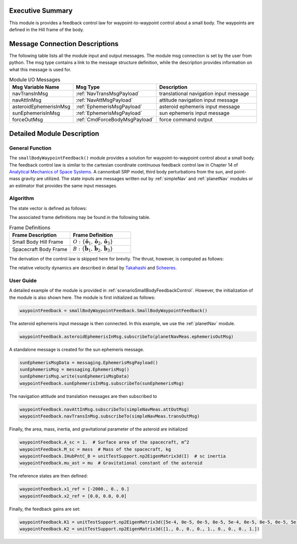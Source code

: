 Executive Summary
-----------------
This module is provides a feedback control law for waypoint-to-waypoint control about a small body. The waypoints are defined in the Hill frame of the body.

Message Connection Descriptions
-------------------------------
The following table lists all the module input and output messages.  
The module msg connection is set by the user from python.  
The msg type contains a link to the message structure definition, while the description 
provides information on what this message is used for.

.. list-table:: Module I/O Messages
    :widths: 25 25 50
    :header-rows: 1

    * - Msg Variable Name
      - Msg Type
      - Description
    * - navTransInMsg
      - :ref:`NavTransMsgPayload`
      - translational navigation input message
    * - navAttInMsg
      - :ref:`NavAttMsgPayload`
      - attitude navigation input message
    * - asteroidEphemerisInMsg
      - :ref:`EphemerisMsgPayload`
      - asteroid ephemeris input message
    * - sunEphemerisInMsg
      - :ref:`EphemerisMsgPayload`
      - sun ephemeris input message
    * - forceOutMsg
      - :ref:`CmdForceBodyMsgPayload`
      - force command output

Detailed Module Description
---------------------------
General Function
^^^^^^^^^^^^^^^^
The ``smallBodyWaypointFeedback()`` module provides a solution for waypoint-to-waypoint control about a small body. The feedback
control law is similar to the cartesian coordinate continuous feedback control law in Chapter 14 of `Analytical Mechanics of Space Systems <http://doi.org/10.2514/4.105210>`__.
A cannonball SRP model, third body perturbations from the sun, and point-mass gravity are utilized. The state inputs are
messages written out by :ref:`simpleNav` and :ref:`planetNav` modules or an estimator that provides the same input messages.

Algorithm
^^^^^^^^^^
The state vector is defined as follows:

.. math::
    :label: eq:smwf_state

    \mathbf{X} =
    \begin{bmatrix}
    \mathbf{x}_1\\
    \mathbf{x}_2\\
    \end{bmatrix}=
    \begin{bmatrix}
    {}^O\mathbf{r}_{B/O} \\
    {}^O\dot{\mathbf{r}}_{B/O} \\
    \end{bmatrix}

The associated frame definitions may be found in the following table.

.. list-table:: Frame Definitions
    :widths: 25 25
    :header-rows: 1

    * - Frame Description
      - Frame Definition
    * - Small Body Hill Frame
      - :math:`O: \{\hat{\mathbf{o}}_1, \hat{\mathbf{o}}_2, \hat{\mathbf{o}}_3\}`
    * - Spacecraft Body Frame
      - :math:`B: \{\hat{\mathbf{b}}_1, \hat{\mathbf{b}}_2, \hat{\mathbf{b}}_3\}`

The derivation of the control law is skipped here for brevity. The thrust, however, is computed as follows:

.. math::
    :label: eq:smwf_u

    \begin{equation}
    \mathbf{u} = -(f(\mathbf{x}) - f(\mathbf{x}_{ref})) - [K_1]\Delta\mathbf{x}_1 - [K_1]\Delta\mathbf{x}_2
    \end{equation}

The relative velocity dynamics are described in detail by `Takahashi <https://doi.org/10.2514/1.G005733>`__ and
`Scheeres <http://dx.doi.org/10.2514/1.57247>`__.

.. math::
    :label: eq:smwf_x_dot_2

    \begin{split}
    f(\mathbf{x}) = ^O\ddot{\mathbf{r}}_{S/O} = -\ddot{F}[\tilde{\hat{\mathbf{o}}}_3]\mathbf{x}_1 - 2\dot{F}[\tilde{\hat{\mathbf{o}}}_3]\mathbf{x}_2 - \dot{F}^2[\tilde{\hat{\mathbf{o}}}_3][\tilde{\hat{\mathbf{o}}}_3]\mathbf{x}_1- \dfrac{\mu_a \mathbf{x}_1}{||\mathbf{x}_1||^3} + \dfrac{\mu_s(3{}^O\hat{\mathbf{d}}{}^O\hat{\mathbf{d}}^T-[I_{3 \times 3}])\mathbf{x}_1}{d^3} \\
    + C_{SRP}\dfrac{P_0(1+\rho)A_{sc}}{M_{sc}}\dfrac{(1\text{AU})^2}{d^2}\hat{\mathbf{o}}_1 + \sum_i^I\dfrac{{}^O\mathbf{F}_i}{M_{sc}} + \sum_j^J\dfrac{{}^O\mathbf{F}_j}{M_{sc}}
    \end{split}


User Guide
^^^^^^^^^^
A detailed example of the module is provided in :ref:`scenarioSmallBodyFeedbackControl`. However, the initialization
of the module is also shown here. The module is first initialized as follows:

.. code-block:: python

    waypointFeedback = smallBodyWaypointFeedback.SmallBodyWaypointFeedback()

The asteroid ephemeris input message is then connected. In this example, we use the :ref:`planetNav` module.

.. code-block:: python

    waypointFeedback.asteroidEphemerisInMsg.subscribeTo(planetNavMeas.ephemerisOutMsg)

A standalone message is created for the sun ephemeris message.

.. code-block:: python

    sunEphemerisMsgData = messaging.EphemerisMsgPayload()
    sunEphemerisMsg = messaging.EphemerisMsg()
    sunEphemerisMsg.write(sunEphemerisMsgData)
    waypointFeedback.sunEphemerisInMsg.subscribeTo(sunEphemerisMsg)

The navigation attitude and translation messages are then subscribed to

.. code-block:: python

    waypointFeedback.navAttInMsg.subscribeTo(simpleNavMeas.attOutMsg)
    waypointFeedback.navTransInMsg.subscribeTo(simpleNavMeas.transOutMsg)

Finally, the area, mass, inertia, and gravitational parameter of the asteroid are initialized

.. code-block:: python

    waypointFeedback.A_sc = 1.  # Surface area of the spacecraft, m^2
    waypointFeedback.M_sc = mass  # Mass of the spacecraft, kg
    waypointFeedback.IHubPntC_B = unitTestSupport.np2EigenMatrix3d(I)  # sc inertia
    waypointFeedback.mu_ast = mu  # Gravitational constant of the asteroid

The reference states are then defined:

.. code-block:: python

    waypointFeedback.x1_ref = [-2000., 0., 0.]
    waypointFeedback.x2_ref = [0.0, 0.0, 0.0]

Finally, the feedback gains are set:

.. code-block:: python

    waypointFeedback.K1 = unitTestSupport.np2EigenMatrix3d([5e-4, 0e-5, 0e-5, 0e-5, 5e-4, 0e-5, 0e-5, 0e-5, 5e-4])
    waypointFeedback.K2 = unitTestSupport.np2EigenMatrix3d([1., 0., 0., 0., 1., 0., 0., 0., 1.])